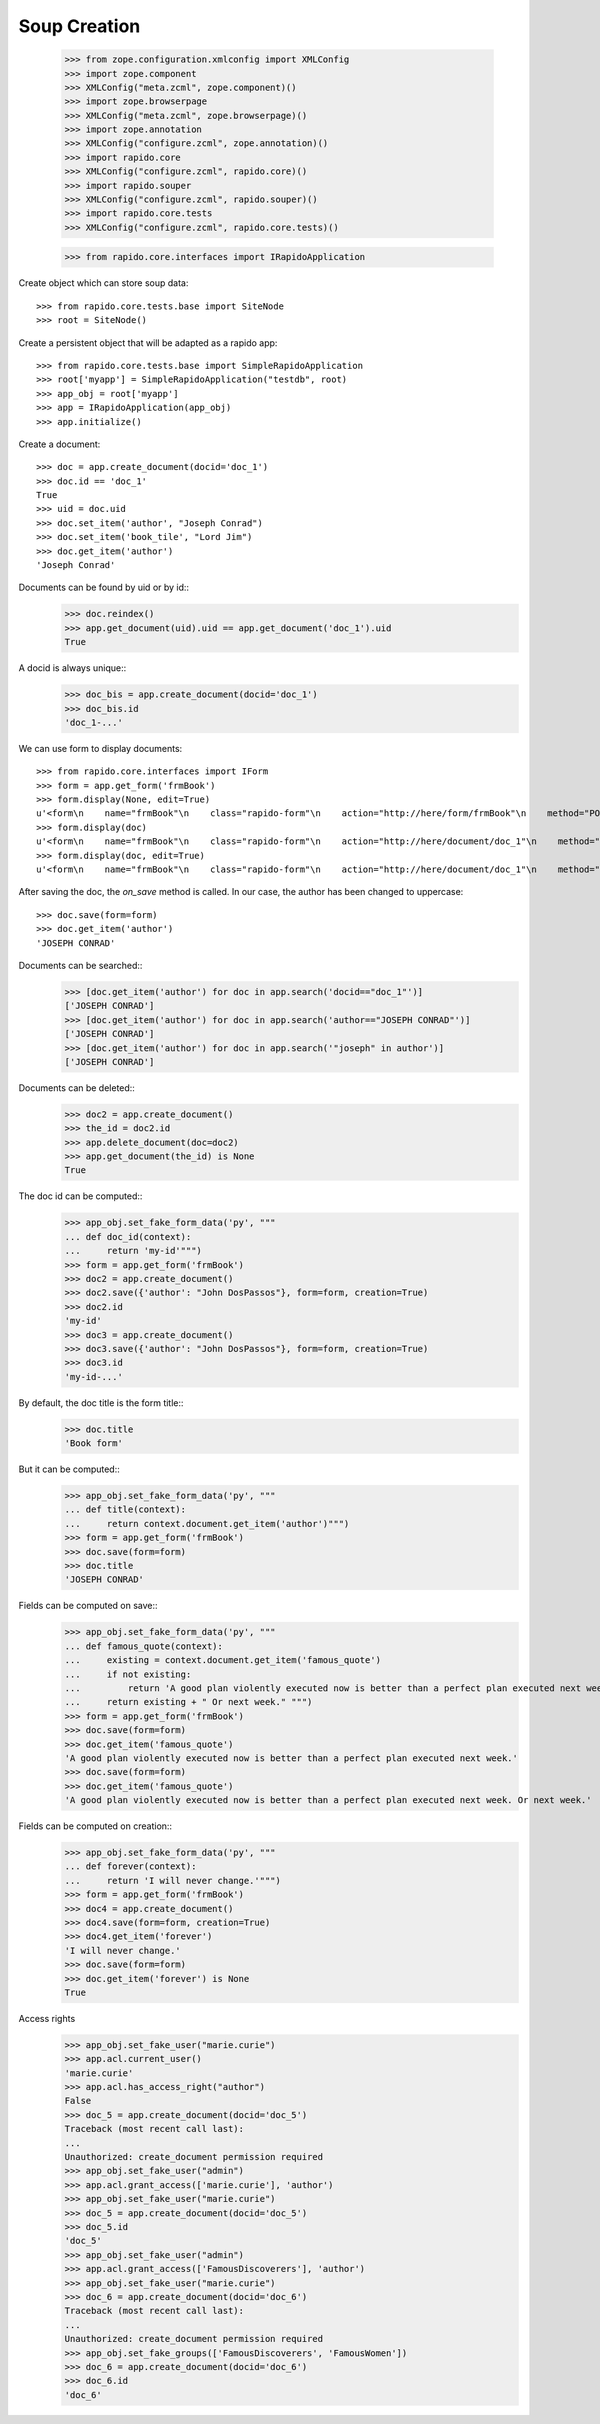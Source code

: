 Soup Creation
=============

    >>> from zope.configuration.xmlconfig import XMLConfig
    >>> import zope.component
    >>> XMLConfig("meta.zcml", zope.component)()
    >>> import zope.browserpage
    >>> XMLConfig("meta.zcml", zope.browserpage)()
    >>> import zope.annotation
    >>> XMLConfig("configure.zcml", zope.annotation)()
    >>> import rapido.core
    >>> XMLConfig("configure.zcml", rapido.core)()
    >>> import rapido.souper
    >>> XMLConfig("configure.zcml", rapido.souper)()
    >>> import rapido.core.tests
    >>> XMLConfig("configure.zcml", rapido.core.tests)()

    >>> from rapido.core.interfaces import IRapidoApplication

Create object which can store soup data::

    >>> from rapido.core.tests.base import SiteNode
    >>> root = SiteNode()

Create a persistent object that will be adapted as a rapido app::
    
    >>> from rapido.core.tests.base import SimpleRapidoApplication
    >>> root['myapp'] = SimpleRapidoApplication("testdb", root)
    >>> app_obj = root['myapp']
    >>> app = IRapidoApplication(app_obj)
    >>> app.initialize()

Create a document::

    >>> doc = app.create_document(docid='doc_1')
    >>> doc.id == 'doc_1'
    True
    >>> uid = doc.uid
    >>> doc.set_item('author', "Joseph Conrad")
    >>> doc.set_item('book_tile', "Lord Jim")
    >>> doc.get_item('author')
    'Joseph Conrad'

Documents can be found by uid or by id::
    >>> doc.reindex()
    >>> app.get_document(uid).uid == app.get_document('doc_1').uid
    True

A docid is always unique::
    >>> doc_bis = app.create_document(docid='doc_1')
    >>> doc_bis.id
    'doc_1-...'

We can use form to display documents::

    >>> from rapido.core.interfaces import IForm
    >>> form = app.get_form('frmBook')
    >>> form.display(None, edit=True)
    u'<form\n    name="frmBook"\n    class="rapido-form"\n    action="http://here/form/frmBook"\n    method="POST">Author: <input type="text"\n        name="author" value="Victor Hugo" />\n<footer>Powered by Rapido</footer></form>\n'
    >>> form.display(doc)
    u'<form\n    name="frmBook"\n    class="rapido-form"\n    action="http://here/document/doc_1"\n    method="POST">Author: Joseph Conrad\n<footer>Powered by Rapido</footer></form>\n'
    >>> form.display(doc, edit=True)
    u'<form\n    name="frmBook"\n    class="rapido-form"\n    action="http://here/document/doc_1"\n    method="POST">Author: <input type="text"\n        name="author" value="Joseph Conrad" />\n<footer>Powered by Rapido</footer></form>\n'

After saving the doc, the `on_save` method is called. In our case, the author
has been changed to uppercase::
    >>> doc.save(form=form)
    >>> doc.get_item('author')
    'JOSEPH CONRAD'

Documents can be searched::
    >>> [doc.get_item('author') for doc in app.search('docid=="doc_1"')]
    ['JOSEPH CONRAD']
    >>> [doc.get_item('author') for doc in app.search('author=="JOSEPH CONRAD"')]
    ['JOSEPH CONRAD']
    >>> [doc.get_item('author') for doc in app.search('"joseph" in author')]
    ['JOSEPH CONRAD']

Documents can be deleted::
    >>> doc2 = app.create_document()
    >>> the_id = doc2.id
    >>> app.delete_document(doc=doc2)
    >>> app.get_document(the_id) is None
    True

The doc id can be computed::
    >>> app_obj.set_fake_form_data('py', """
    ... def doc_id(context):
    ...     return 'my-id'""")
    >>> form = app.get_form('frmBook')
    >>> doc2 = app.create_document()
    >>> doc2.save({'author': "John DosPassos"}, form=form, creation=True)
    >>> doc2.id
    'my-id'
    >>> doc3 = app.create_document()
    >>> doc3.save({'author': "John DosPassos"}, form=form, creation=True)
    >>> doc3.id
    'my-id-...'

By default, the doc title is the form title::
    >>> doc.title
    'Book form'

But it can be computed::
    >>> app_obj.set_fake_form_data('py', """
    ... def title(context):
    ...     return context.document.get_item('author')""")
    >>> form = app.get_form('frmBook')
    >>> doc.save(form=form)
    >>> doc.title
    'JOSEPH CONRAD'

Fields can be computed on save::
    >>> app_obj.set_fake_form_data('py', """
    ... def famous_quote(context):
    ...     existing = context.document.get_item('famous_quote')
    ...     if not existing:
    ...         return 'A good plan violently executed now is better than a perfect plan executed next week.'
    ...     return existing + " Or next week." """)
    >>> form = app.get_form('frmBook')
    >>> doc.save(form=form)
    >>> doc.get_item('famous_quote')
    'A good plan violently executed now is better than a perfect plan executed next week.'
    >>> doc.save(form=form)
    >>> doc.get_item('famous_quote')
    'A good plan violently executed now is better than a perfect plan executed next week. Or next week.'

Fields can be computed on creation::
    >>> app_obj.set_fake_form_data('py', """
    ... def forever(context):
    ...     return 'I will never change.'""")
    >>> form = app.get_form('frmBook')
    >>> doc4 = app.create_document()
    >>> doc4.save(form=form, creation=True)
    >>> doc4.get_item('forever')
    'I will never change.'
    >>> doc.save(form=form)
    >>> doc.get_item('forever') is None
    True

Access rights
    >>> app_obj.set_fake_user("marie.curie")
    >>> app.acl.current_user()
    'marie.curie'
    >>> app.acl.has_access_right("author")
    False
    >>> doc_5 = app.create_document(docid='doc_5')
    Traceback (most recent call last):
    ...
    Unauthorized: create_document permission required
    >>> app_obj.set_fake_user("admin")
    >>> app.acl.grant_access(['marie.curie'], 'author')
    >>> app_obj.set_fake_user("marie.curie")
    >>> doc_5 = app.create_document(docid='doc_5')
    >>> doc_5.id
    'doc_5'
    >>> app_obj.set_fake_user("admin")
    >>> app.acl.grant_access(['FamousDiscoverers'], 'author')
    >>> app_obj.set_fake_user("marie.curie")
    >>> doc_6 = app.create_document(docid='doc_6')
    Traceback (most recent call last):
    ...
    Unauthorized: create_document permission required
    >>> app_obj.set_fake_groups(['FamousDiscoverers', 'FamousWomen'])
    >>> doc_6 = app.create_document(docid='doc_6')
    >>> doc_6.id
    'doc_6'